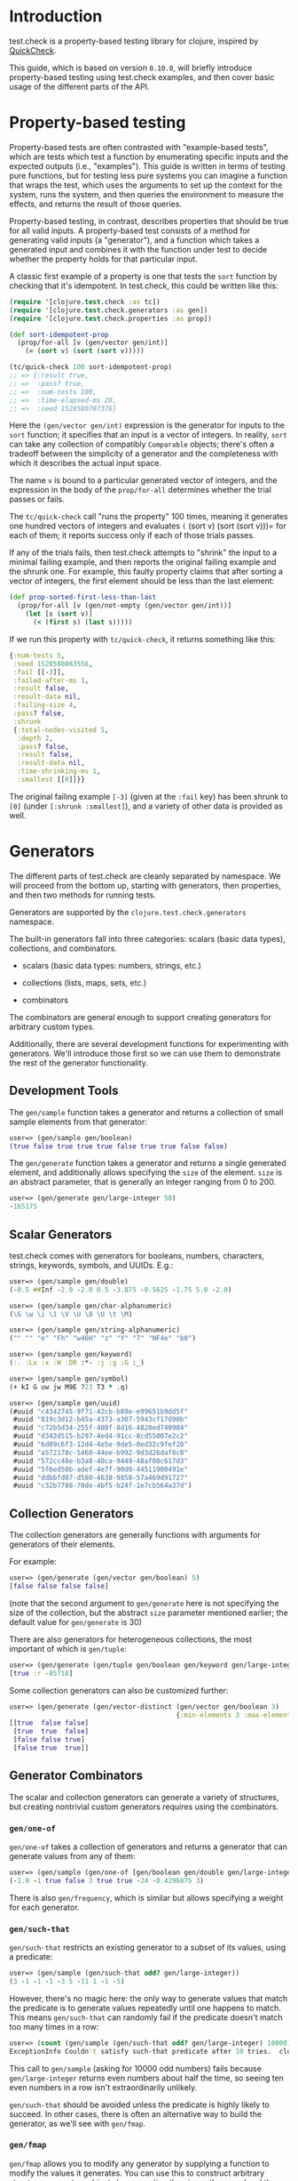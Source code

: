 * Introduction
  :PROPERTIES:
  :CUSTOM_ID: _introduction
  :END:

test.check is a property-based testing library for clojure, inspired by
[[http://hackage.haskell.org/package/QuickCheck][QuickCheck]].

This guide, which is based on version =0.10.0=, will briefly introduce
property-based testing using test.check examples, and then cover basic usage of
the different parts of the API.

* Property-based testing
  :PROPERTIES:
  :CUSTOM_ID: _property_based_testing
  :END:

Property-based tests are often contrasted with "example-based tests", which are
tests which test a function by enumerating specific inputs and the expected
outputs (i.e., "examples"). This guide is written in terms of testing pure
functions, but for testing less pure systems you can imagine a function that
wraps the test, which uses the arguments to set up the context for the system,
runs the system, and then queries the environment to measure the effects, and
returns the result of those queries.

Property-based testing, in contrast, describes properties that should be true
for all valid inputs. A property-based test consists of a method for generating
valid inputs (a "generator"), and a function which takes a generated input and
combines it with the function under test to decide whether the property holds
for that particular input.

A classic first example of a property is one that tests the =sort= function by
checking that it's idempotent. In test.check, this could be written like this:

#+BEGIN_SRC clojure
    (require '[clojure.test.check :as tc])
    (require '[clojure.test.check.generators :as gen])
    (require '[clojure.test.check.properties :as prop])

    (def sort-idempotent-prop
      (prop/for-all [v (gen/vector gen/int)]
        (= (sort v) (sort (sort v)))))

    (tc/quick-check 100 sort-idempotent-prop)
    ;; => {:result true,
    ;; =>  :pass? true,
    ;; =>  :num-tests 100,
    ;; =>  :time-elapsed-ms 28,
    ;; =>  :seed 1528580707376}
#+END_SRC

Here the =(gen/vector gen/int)= expression is the generator for inputs to the =sort=
function; it specifies that an input is a vector of integers. In reality, =sort=
can take any collection of compatibly =Comparable= objects; there's often a
tradeoff between the simplicity of a generator and the completeness with which
it describes the actual input space.

The name =v= is bound to a particular generated vector of integers, and the
expression in the body of the =prop/for-all= determines whether the trial passes
or fails.

The =tc/quick-check= call "runs the property" 100 times, meaning it generates one
hundred vectors of integers and evaluates =(= (sort v) (sort (sort v)))= for each
of them; it reports success only if each of those trials passes.

If any of the trials fails, then test.check attempts to "shrink" the input to a
minimal failing example, and then reports the original failing example and the
shrunk one. For example, this faulty property claims that after sorting a vector
of integers, the first element should be less than the last element:

#+BEGIN_SRC clojure
    (def prop-sorted-first-less-than-last
      (prop/for-all [v (gen/not-empty (gen/vector gen/int))]
        (let [s (sort v)]
          (< (first s) (last s)))))
#+END_SRC

If we run this property with =tc/quick-check=, it returns something like this:

#+BEGIN_SRC clojure
    {:num-tests 5,
     :seed 1528580863556,
     :fail [[-3]],
     :failed-after-ms 1,
     :result false,
     :result-data nil,
     :failing-size 4,
     :pass? false,
     :shrunk
     {:total-nodes-visited 5,
      :depth 2,
      :pass? false,
      :result false,
      :result-data nil,
      :time-shrinking-ms 1,
      :smallest [[0]]}}
#+END_SRC

The original failing example =[-3]= (given at the =:fail= key) has been shrunk to
=[0]= (under =[:shrunk :smallest]=), and a variety of other data is provided as
well.

* Generators
  :PROPERTIES:
  :CUSTOM_ID: _generators
  :END:

The different parts of test.check are cleanly separated by namespace. We will
proceed from the bottom up, starting with generators, then properties, and then
two methods for running tests.

Generators are supported by the =clojure.test.check.generators= namespace.

The built-in generators fall into three categories: scalars (basic data types),
collections, and combinators.

- scalars (basic data types: numbers, strings, etc.)

- collections (lists, maps, sets, etc.)

- combinators

The combinators are general enough to support creating generators for arbitrary
custom types.

Additionally, there are several development functions for experimenting with
generators. We'll introduce those first so we can use them to demonstrate the
rest of the generator functionality.

** Development Tools
   :PROPERTIES:
   :CUSTOM_ID: _development_tools
   :END:

The =gen/sample= function takes a generator and returns a collection of small
sample elements from that generator:

#+BEGIN_SRC clojure
    user=> (gen/sample gen/boolean)
    (true false true true true false true true false false)
#+END_SRC

The =gen/generate= function takes a generator and returns a single generated
element, and additionally allows specifying the =size= of the element. =size= is an
abstract parameter, that is generally an integer ranging from 0 to 200.

#+BEGIN_SRC clojure
    user=> (gen/generate gen/large-integer 50)
    -165175
#+END_SRC

** Scalar Generators
   :PROPERTIES:
   :CUSTOM_ID: _scalar_generators
   :END:

test.check comes with generators for booleans, numbers, characters, strings,
keywords, symbols, and UUIDs. E.g.:

#+BEGIN_SRC clojure
    user=> (gen/sample gen/double)
    (-0.5 ##Inf -2.0 -2.0 0.5 -3.875 -0.5625 -1.75 5.0 -2.0)

    user=> (gen/sample gen/char-alphanumeric)
    (\G \w \i \1 \V \U \8 \U \t \M)

    user=> (gen/sample gen/string-alphanumeric)
    ("" "" "e" "Fh" "w46H" "z" "Y" "7" "NF4e" "b0")

    user=> (gen/sample gen/keyword)
    (:. :Lx :x :W :DR :*- :j :g :G :_)

    user=> (gen/sample gen/symbol)
    (+ kI G uw jw M9E ?23 T3 * .q)

    user=> (gen/sample gen/uuid)
    (#uuid "c4342745-9f71-42cb-b89e-e99651b9dd5f"
     #uuid "819c3d12-b45a-4373-a307-5943cf17d90b"
     #uuid "c72b5d34-255f-408f-8d16-4828ed740904"
     #uuid "d342d515-b297-4ed4-91cc-8cd55007e2c2"
     #uuid "6d09c6f3-12d4-4e5e-9de5-0ed32c9fef20"
     #uuid "a572178c-5460-44ee-b992-9d3d26daf8c0"
     #uuid "572cc48e-b3a8-40ca-9449-48af08c617d3"
     #uuid "5f6ed50b-adef-4e7f-90d0-44511900491e"
     #uuid "ddbbfd07-d580-4638-9858-57a469d91727"
     #uuid "c32b7788-70de-4bf5-b24f-1e7cb564a37d")
#+END_SRC

** Collection Generators
   :PROPERTIES:
   :CUSTOM_ID: _collection_generators
   :END:

The collection generators are generally functions with arguments for generators
of their elements.

For example:

#+BEGIN_SRC clojure
    user=> (gen/generate (gen/vector gen/boolean) 5)
    [false false false false]
#+END_SRC

(note that the second argument to =gen/generate= here is not specifying the size
of the collection, but the abstract =size= parameter mentioned earlier; the
default value for =gen/generate= is 30)

There are also generators for heterogeneous collections, the most important of
which is =gen/tuple=:

#+BEGIN_SRC clojure
    user=> (gen/generate (gen/tuple gen/boolean gen/keyword gen/large-integer))
    [true :r -85718]
#+END_SRC

Some collection generators can also be customized further:

#+BEGIN_SRC clojure
    user=> (gen/generate (gen/vector-distinct (gen/vector gen/boolean 3)
                                              {:min-elements 3 :max-elements 5}))
    [[true  false false]
     [true  true  false]
     [false false true]
     [false true  true]]
#+END_SRC

** Generator Combinators
   :PROPERTIES:
   :CUSTOM_ID: _generator_combinators
   :END:

The scalar and collection generators can generate a variety of structures, but
creating nontrivial custom generators requires using the combinators.

*** =gen/one-of=
    :PROPERTIES:
    :CUSTOM_ID: _genone_of
    :END:

=gen/one-of= takes a collection of generators and returns a generator that can
generate values from any of them:

#+BEGIN_SRC clojure
    user=> (gen/sample (gen/one-of [gen/boolean gen/double gen/large-integer]))
    (-1.0 -1 true false 3 true true -24 -0.4296875 3)
#+END_SRC

There is also =gen/frequency=, which is similar but allows specifying a weight for
each generator.

*** =gen/such-that=
    :PROPERTIES:
    :CUSTOM_ID: _gensuch_that
    :END:

=gen/such-that= restricts an existing generator to a subset of its values, using a
predicate:

#+BEGIN_SRC clojure
    user=> (gen/sample (gen/such-that odd? gen/large-integer))
    (3 -1 -1 -1 -3 5 -11 1 -1 -5)
#+END_SRC

However, there's no magic here: the only way to generate values that match the
predicate is to generate values repeatedly until one happens to match. This
means =gen/such-that= can randomly fail if the predicate doesn't match too many
times in a row:

#+BEGIN_SRC clojure
    user=> (count (gen/sample (gen/such-that odd? gen/large-integer) 10000))
    ExceptionInfo Couldn't satisfy such-that predicate after 10 tries.  clojure.core/ex-info (core.clj:4754)
#+END_SRC

This call to =gen/sample= (asking for 10000 odd numbers) fails because
=gen/large-integer= returns even numbers about half the time, so seeing ten even
numbers in a row isn't extraordinarily unlikely.

=gen/such-that= should be avoided unless the predicate is highly likely to
succeed. In other cases, there is often an alternative way to build the
generator, as we'll see with =gen/fmap=.

*** =gen/fmap=
    :PROPERTIES:
    :CUSTOM_ID: _genfmap
    :END:

=gen/fmap= allows you to modify any generator by supplying a function to modify
the values it generates. You can use this to construct arbitrary structures or
custom objects by generating the pieces they need and then combining them in the
=gen/fmap= function:

#+BEGIN_SRC clojure
    user=> (gen/generate (gen/fmap (fn [[name age]]
                                     {:type :humanoid
                                      :name name
                                      :age  age})
                                   (gen/tuple gen/string-ascii
                                              (gen/large-integer* {:min 0}))))
    {:type :humanoid, :name ".o]=w2hZ", :age 14}
#+END_SRC

Another use of =gen/fmap= is to restrict or skew the distribution of another
generator using targeted transformations. For example, to turn a general integer
generator into a generator of odd numbers, you could either use the =gen/fmap=
function =#(+ 1 (* 2 %))= (which also has the effect of doubling the range of the
distribution) or =#(cond-> % (even? %) (+ 1))= (which doesn't).

Here's a generator that only generates upper-case strings:

#+BEGIN_SRC clojure
    user=> (gen/sample (gen/fmap #(.toUpperCase %) gen/string-ascii))
    ("" "" "JT" "" ">Y1@" "" "]-" "XCJ@C" "<ANF.\"|" "I@O\"M")
#+END_SRC

*** =gen/bind=
    :PROPERTIES:
    :CUSTOM_ID: _genbind
    :END:

The most advanced combinator allows generating things in multiple stages, with
the generators in later stages constructed using values generated in earlier
stages.

While this may sound complicated, the signature is hardly different from
=gen/fmap=: the argument order is reversed, and the function is expected to return
a generator instead of a value.

As an example, suppose you want to generate a random list of numbers in two
different orders (e.g., to test a function that should be agnostic to collection
ordering). This is hard to do using =gen/fmap= or any other combinator, since
generating two collections directly will generally give you collections with
different elements, and if you just generate one you don't have the opportunity
to use the generated list with another generator (e.g. =gen/shuffle=) that might
be able to reorder it.

=gen/bind= gives us exactly the two-phase structure we need:

#+BEGIN_SRC clojure
    user=> (gen/generate (gen/bind (gen/vector gen/large-integer)
                                   (fn [xs]
                                     (gen/fmap (fn [ys] [xs ys])
                                               (gen/shuffle xs)))))
    [[-5967 -9114 -2 -4 68583042 223266 540 3 -100]
     [223266 -9114 -2 -100 3 540 -5967 -4 68583042]]
#+END_SRC

The structure here is a bit obtuse, as the function we passed to =gen/bind=
couldn't simply call =(gen/shuffle xs)= --- if it had, the whole generator would
have simply returned the one collection generated by =(gen/shuffle xs)=; in order
to both generate a second collection with =gen/shuffle= and also return the
original collection, we use =gen/fmap= to combine the two into a vector.

Here's another structure that's a bit simpler at the expense of doing an extra
shuffle:

#+BEGIN_SRC clojure
    user=> (gen/generate (gen/bind (gen/vector gen/large-integer)
                                   (fn [xs] (gen/vector (gen/shuffle xs) 2))))
    [[-4 254202577 -27512 1596863 0 6] [-4 6 254202577 1596863 -27512 0]]
#+END_SRC

However, an option with arguably even better readability is to use the =gen/let=
macro, which uses a =let=-like syntax to describe uses of =gen/fmap= and =gen/bind=:

#+BEGIN_SRC clojure
    user=> (gen/generate
            (gen/let [xs (gen/vector gen/large-integer)
                      ys (gen/shuffle xs)]
              [xs ys]))
    [[0 47] [0 47]]
#+END_SRC

* Properties
  :PROPERTIES:
  :CUSTOM_ID: _properties
  :END:

A property is an actual test --- it combines a generator with a function you
want to test, and checks that the function behaves as expected given the
generated values.

Properties are created using the =clojure.test.check.properties/for-all= macro.

The property in [[#quick-check-examples][the first example]] generates a vector and then calls the function
being tested (=sort=) three times.

Properties can also combine several generators, for example:

#+BEGIN_SRC clojure
    (def +-is-commutative
      (prop/for-all [a gen/large-integer
                     b gen/large-integer]
        (= (+ a b) (+ b a))))
#+END_SRC

There are two ways to actually run properties, which is what the next two
sections are about.

** =quick-check=
   :PROPERTIES:
   :CUSTOM_ID: _quick_check
   :END:

The standalone and functional method of running tests is via the =quick-check=
function in the =clojure.test.check= namespace.

It takes a property and a number of trials, and runs the property up to that
many times, returning a map describing success or failure.

See [[#quick-check-examples][the examples above]].

** =defspec=
   :PROPERTIES:
   :CUSTOM_ID: _defspec
   :END:

=defspec= is a macro for writing property-based-tests that are recognized and run
by =clojure.test=.

The difference from =quick-check= is partly just syntactic, and partly that it
/defines/ a test instead of running it.

For example, the [[#quick-check-examples][first =quick-check= example in this guide]] could also be written
like this:

#+BEGIN_SRC clojure
    (require '[clojure.test.check.clojure-test :refer [defspec]])

    (defspec sort-is-idempotent 100
      (prop/for-all [v (gen/vector gen/int)]
        (= (sort v) (sort (sort v)))))
#+END_SRC

Given this, calling =(clojure.test/run-tests)= in the same namespace produces the
following output:

#+BEGIN_EXAMPLE
    Testing my.test.ns
    {:result true, :num-tests 100, :seed 1536503193939, :test-var "sort-is-idempotent"}

    Ran 1 tests containing 1 assertions.
    0 failures, 0 errors.
#+END_EXAMPLE

* Additional Documentation
  :PROPERTIES:
  :CUSTOM_ID: _additional_documentation
  :END:

For additional documentation, see the [[https://github.com/clojure/test.check/blob/master/README.md][test.check README]].
